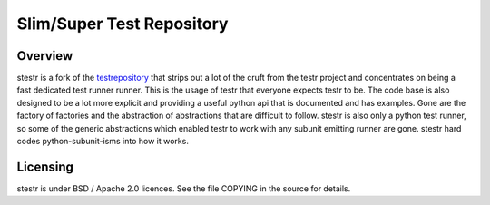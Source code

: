 Slim/Super Test Repository
==========================

Overview
--------

stestr is a fork of the `testrepository`_ that strips out a lot of the cruft
from the testr project and concentrates on being a fast dedicated test runner
runner. This is the usage of testr that everyone expects testr to be. The code
base is also designed to be a lot more explicit and providing a useful python
api that is documented and has examples. Gone are the factory of factories and
the abstraction of abstractions that are difficult to follow. stestr is also
only a python test runner, so some of the generic abstractions which enabled
testr to work with any subunit emitting runner are gone. stestr hard codes
python-subunit-isms into how it works.

.. _testrepository: https://testrepository.readthedocs.org/en/latest

Licensing
---------

stestr is under BSD / Apache 2.0 licences. See the file COPYING in the source for details.
